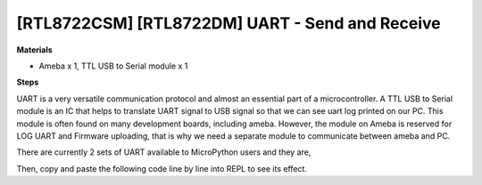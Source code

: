 .. amebaDocs documentation master file, created by
   sphinx-quickstart on Fri Dec 18 01:57:15 2020.
   You can adapt this file completely to your liking, but it should at least
   contain the root `toctree` directive.

=========================================================
[RTL8722CSM] [RTL8722DM] UART - Send and Receive
=========================================================

**Materials**

* Ameba x 1, TTL USB to Serial module x 1

**Steps**

UART is a very versatile communication protocol and almost an essential part of a microcontroller. A TTL USB to Serial module is an IC that helps to translate UART signal to USB signal so that we can see uart log printed on our PC. This module is often found on many development boards, including ameba. However, the module on Ameba is reserved for LOG UART and Firmware uploading, that is why we need a separate module to communicate between ameba and PC.

There are currently 2 sets of UART available to MicroPython users and they are,

|image1|\

Then, copy and paste the following code line by line into REPL to see its effect.

.. code-block:: html
   :linenos:
   
   from machine import UART
   uart = UART(tx="PA_21", rx= "PA_22")
   uart.init()
   uart.write('hello')
   uart.read(5) # read up to 5 bytes


.. |image1| image:: ../media/examples/imageUART.jpg
   :width: 6.16667in
   :height: 4.34167in